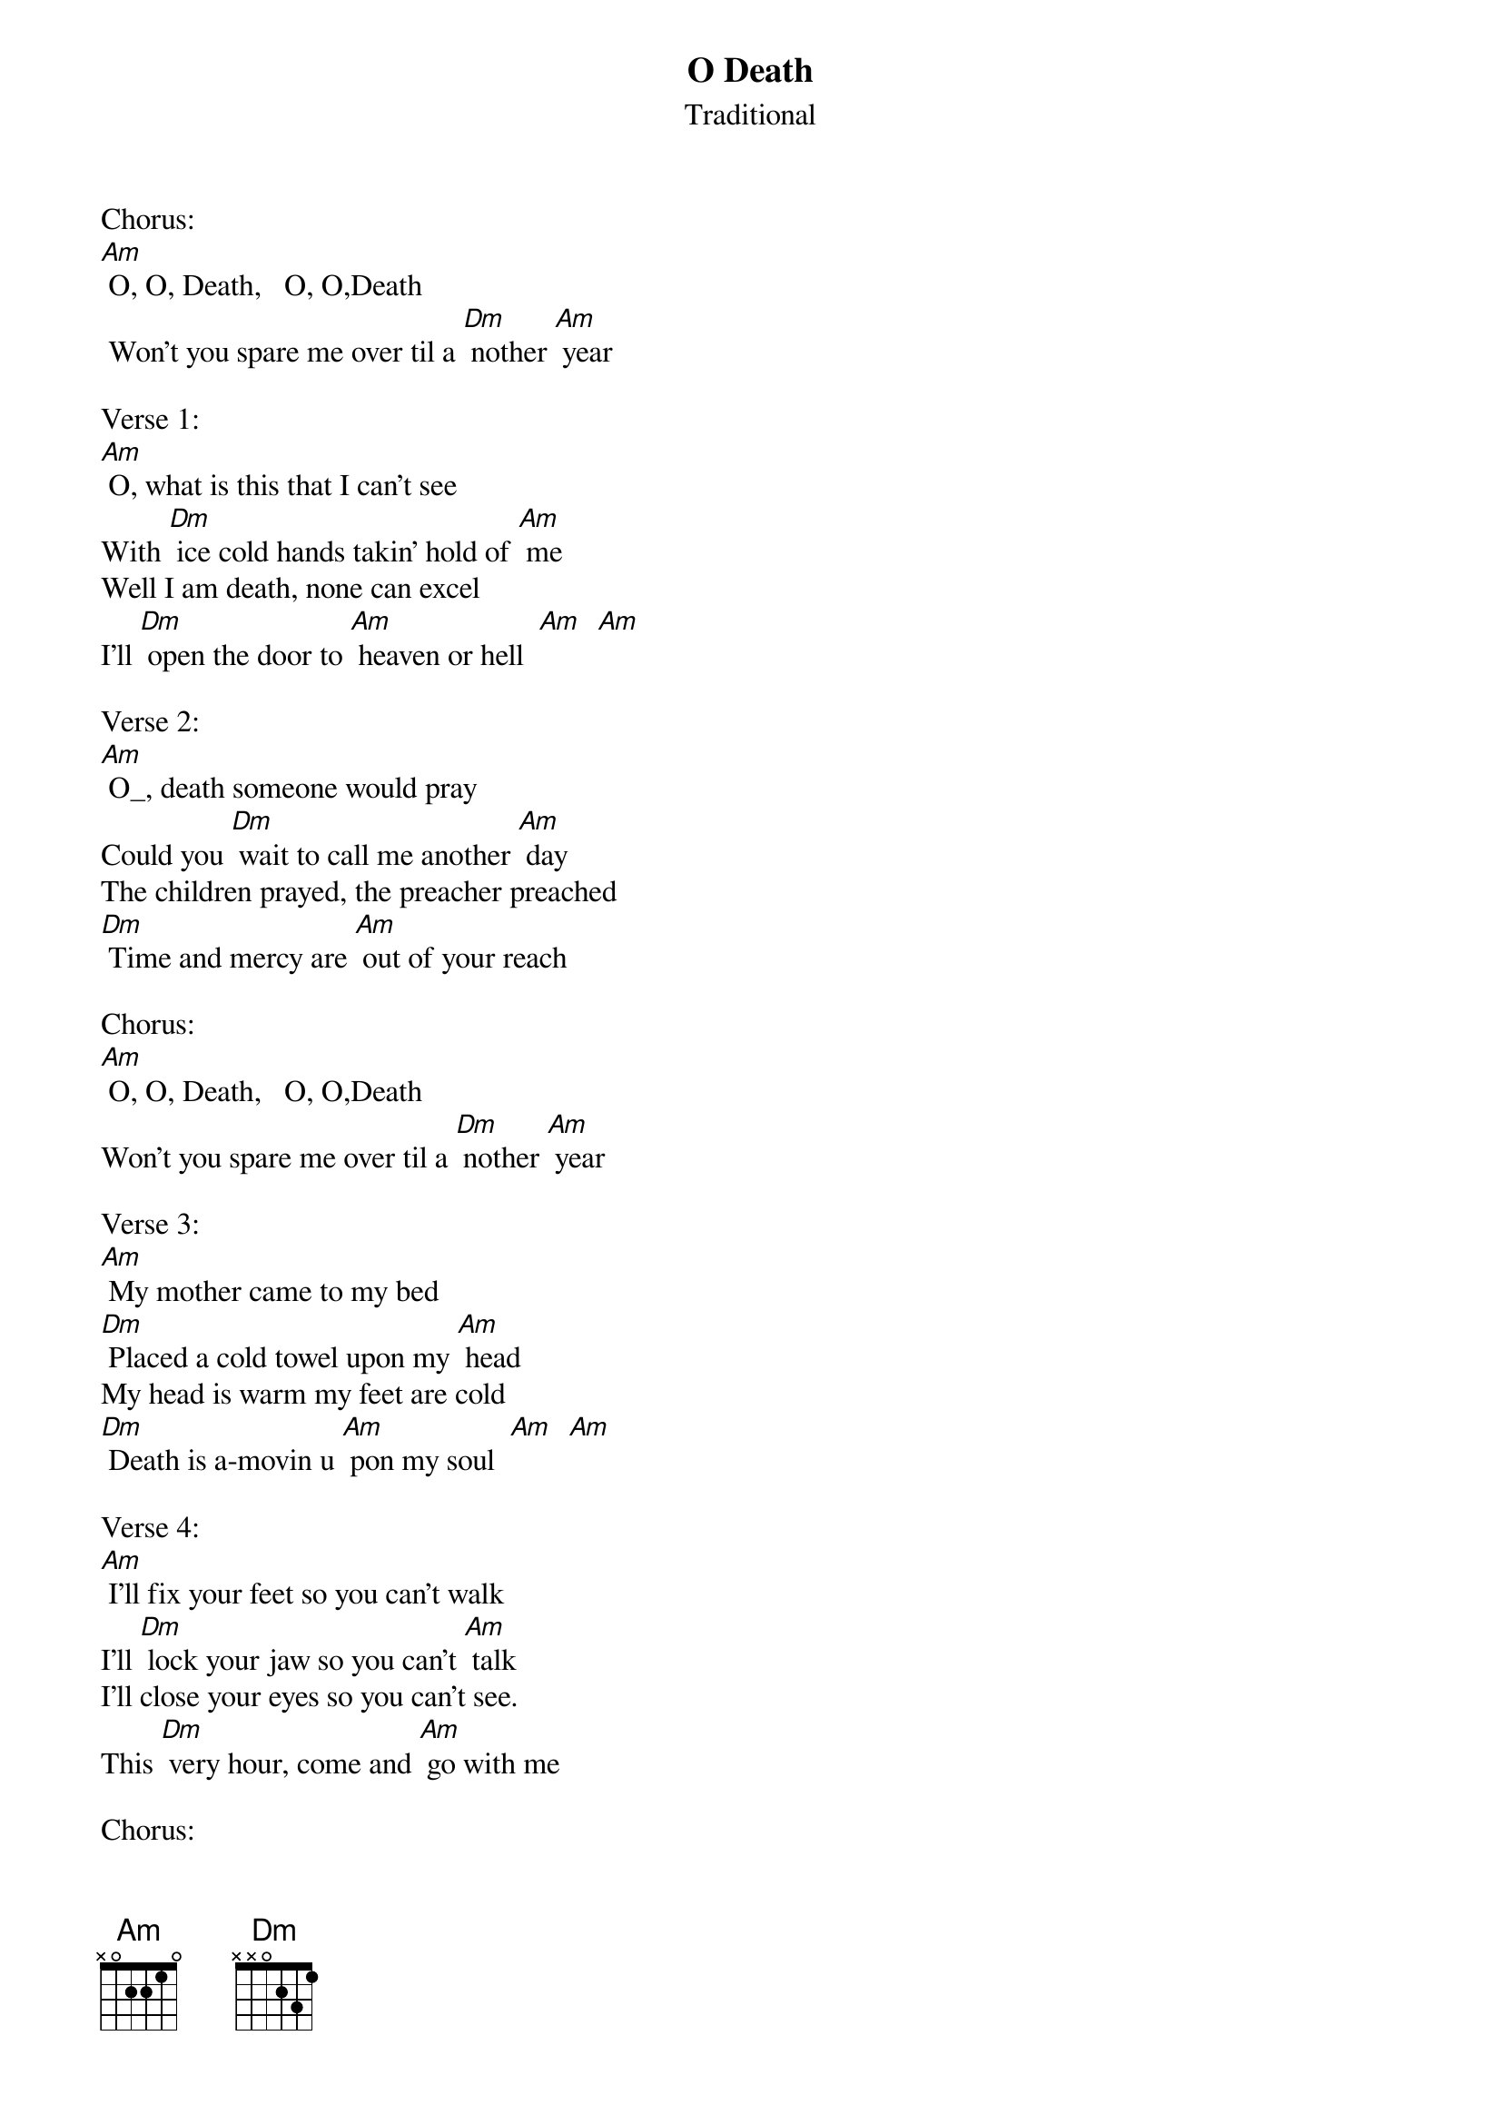 {t: O Death}
{st: Traditional}

Chorus:
[Am] O, O, Death,   O, O,Death
 Won't you spare me over til a [Dm] nother [Am] year

Verse 1:
[Am] O, what is this that I can't see
With [Dm] ice cold hands takin' hold of [Am] me
Well I am death, none can excel
I'll [Dm] open the door to [Am] heaven or hell  [Am]  [Am]

Verse 2:
[Am] O_, death someone would pray
Could you [Dm] wait to call me another [Am] day
The children prayed, the preacher preached
[Dm] Time and mercy are [Am] out of your reach

Chorus:
[Am] O, O, Death,   O, O,Death
Won't you spare me over til a [Dm] nother [Am] year

Verse 3:
[Am] My mother came to my bed
[Dm] Placed a cold towel upon my [Am] head
My head is warm my feet are cold
[Dm] Death is a-movin u [Am] pon my soul  [Am]  [Am]

Verse 4:
[Am] I'll fix your feet so you can’t walk
I'll [Dm] lock your jaw so you can’t [Am] talk
I'll close your eyes so you can't see.
This [Dm] very hour, come and [Am] go with me

Chorus:
[Am] O, O, Death,   O, O,Death
Won't you spare me over til a [Dm] nother [Am] year

Verse 5:
[Am] O_ , death how you're treatin' me
You [Dm] closed my eyes so I can't [Am] see
You're hurtin' my body; You make me cold
You [Dm] run my life right [Am] outta my soul   [Am]  [Am]

Verse 6:
[Am] I'm death.   I come to take the soul,
[Dm] Leave the body and leave it [Am] cold
To drop the flesh off of the frame.
[Dm] Dirt and worm both [Am] have a claim

Chorus:
[Am] O, O, Death,   O, O,Death
Won't you spare me over til a [Dm] nother [Am] year

Verse 7:
[Am] O, death please consider my age
[Dm] Please don't take me at this [Am] stage
My wealth is all at your command
If [Dm] you will move your [Am] icy hand  [Am]  [Am]

Verse 8:
[Am] The old, the young, the rich, the poor
[Dm] All will come to me for [Am] sure
No wealth, no land, no silver no gold
[Dm] Nothing satisfies me [Am] but your soul

Chorus:
[Am] O, O, Death,   O, O,Death
Won't you spare me over til a [Dm] nother [Am] year

Outro:
[Am] Won't you spare me over til a [Dm] nother [Am] year
Won't you spare me over til a [Dm] nother [Am] year

